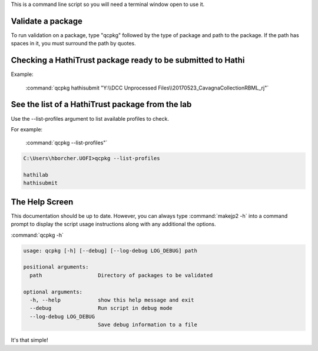 This is a command line script so you will need a terminal window open to use it.

Validate a package
------------------
To run validation on a package, type "qcpkg" followed by the type of package and path to the package. If the path has spaces in it, you must
surround the path by quotes.

Checking a HathiTrust package ready to be submitted to Hathi
------------------------------------------------------------

Example:

    :command:`qcpkg hathisubmit "Y:\\DCC Unprocessed Files\\20170523_CavagnaCollectionRBML_rj"`


See the list of a HathiTrust package from the lab
-------------------------------------------------
Use the --list-profiles argument to list available profiles to check.

For example:

    :command:`qcpkg --list-profiles"`

.. code-block:: console

    C:\Users\hborcher.UOFI>qcpkg --list-profiles

    hathilab
    hathisubmit



The Help Screen
---------------
This documentation should be up to date. However, you can always type :command:`makejp2 -h` into
a command prompt to display the script usage instructions along with any additional the options.

:command:`qcpkg -h`

.. code-block:: console

    usage: qcpkg [-h] [--debug] [--log-debug LOG_DEBUG] path

    positional arguments:
      path                  Directory of packages to be validated

    optional arguments:
      -h, --help            show this help message and exit
      --debug               Run script in debug mode
      --log-debug LOG_DEBUG
                            Save debug information to a file



It's that simple!